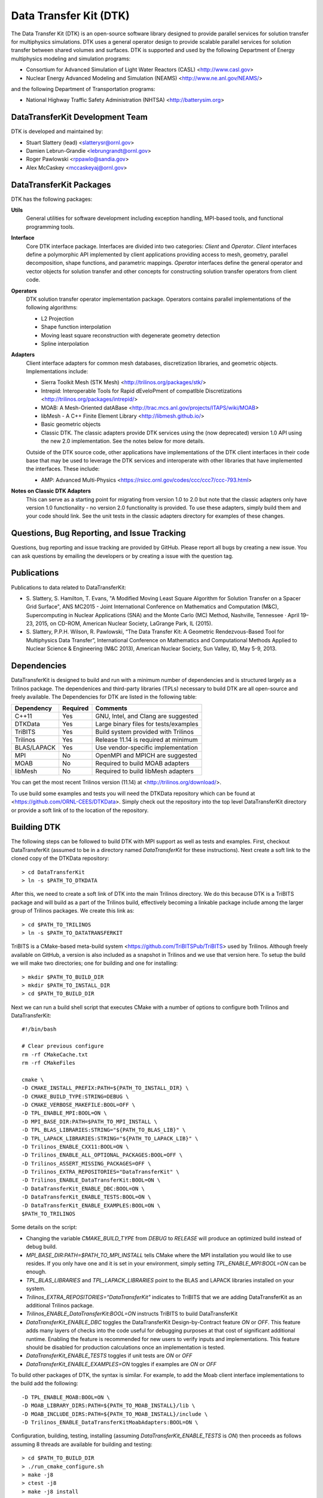 Data Transfer Kit (DTK)
***********************

The Data Transfer Kit (DTK) is an open-source software library
designed to provide parallel services for solution transfer for
multiphysics simulations. DTK uses a general operator design to
provide scalable parallel services for solution transfer between
shared volumes and surfaces. DTK is supported and used by the
following Department of Energy multiphysics modeling and simulation
programs:

* Consortium for Advanced Simulation of Light Water Reactors (CASL)
  <http://www.casl.gov>

* Nuclear Energy Advanced Modeling and Simulation (NEAMS)
  <http://www.ne.anl.gov/NEAMS/>

and the following Department of Transportation programs:

* National Highway Traffic Safety Administration (NHTSA)
  <http://batterysim.org>


DataTransferKit Development Team
================================

DTK is developed and maintained by:

* Stuart Slattery (lead) <slatterysr@ornl.gov>

* Damien Lebrun-Grandie <lebrungrandt@ornl.gov>

* Roger Pawlowski <rppawlo@sandia.gov>

* Alex McCaskey <mccaskeyaj@ornl.gov>


DataTransferKit Packages
========================

DTK has the following packages:

**Utils**
    General utilities for software development including exception
    handling, MPI-based tools, and functional programming tools.

**Interface**
    Core DTK interface package. Interfaces are divided into two
    categories: *Client* and *Operator*. *Client* interfaces define a
    polymorphic API implemented by client applications providing
    access to mesh, geometry, parallel decomposition, shape functions,
    and parametric mappings. *Operator* interfaces define the general
    operator and vector objects for solution transfer and other 
    concepts for constructing solution transfer operators from client 
    code.

**Operators**
    DTK solution transfer operator implementation package. Operators
    contains parallel implementations of the following algorithms:

    * L2 Projection
    * Shape function interpolation
    * Moving least square reconstruction with degenerate geometry
      detection
    * Spline interpolation

**Adapters**
    Client interface adapters for common mesh databases,
    discretization libraries, and geometric objects. Implementations
    include:

    * Sierra Toolkit Mesh (STK Mesh) <http://trilinos.org/packages/stk/>

    * Intrepid: Interoperable Tools for Rapid dEveloPment of
      compatIble Discretizations
      <http://trilinos.org/packages/intrepid/>

    * MOAB: A Mesh-Oriented datABase
      <http://trac.mcs.anl.gov/projects/ITAPS/wiki/MOAB>

    * libMesh - A C++ Finite Element Library
      <http://libmesh.github.io/>
    
    * Basic geometric objects

    * Classic DTK. The classic adapters provide DTK services using the (now
      deprecated) version 1.0 API using the new 2.0 implementation. See the
      notes below for more details.

    Outside of the DTK source code, other applications have
    implementations of the DTK client interfaces in their code base
    that may be used to leverage the DTK services and interoperate
    with other libraries that have implemented the interfaces. These
    include:

    * AMP: Advanced Multi-Physics
      <https://rsicc.ornl.gov/codes/ccc/ccc7/ccc-793.html>

**Notes on Classic DTK Adapters**
    This can serve as a starting point for migrating from version 1.0 to 2.0
    but note that the classic adapters only have version 1.0 functionality -
    no version 2.0 functionality is provided. To use these adapters, simply
    build them and your code should link. See the unit tests in the classic
    adapters directory for examples of these changes.

Questions, Bug Reporting, and Issue Tracking
============================================

Questions, bug reporting and issue tracking are provided by
GitHub. Please report all bugs by creating a new issue. You can ask
questions by emailing the developers or by creating a issue with the
question tag.


Publications
============

Publications to data related to DataTransferKit:

* S. Slattery, S. Hamilton, T. Evans, "A Modified Moving Least Square
  Algorithm for Solution Transfer on a Spacer Grid Surface", ANS MC2015 -
  Joint International Conference on Mathematics and Computation (M&C),
  Supercomputing in Nuclear Applications (SNA) and the Monte Carlo (MC)
  Method, Nashville, Tennessee · April 19–23, 2015, on CD-ROM, American
  Nuclear Society, LaGrange Park, IL (2015).

* S. Slattery, P.P.H. Wilson, R. Pawlowski, “The Data Transfer Kit: A
  Geometric Rendezvous-Based Tool for Multiphysics Data Transfer”,
  International Conference on Mathematics and Computational Methods Applied to
  Nuclear Science & Engineering (M&C 2013), American Nuclear Society, Sun
  Valley, ID, May 5-9, 2013.

Dependencies
============

DataTransferKit is designed to build and run with a minimum number of
dependencies and is structured largely as a Trilinos package.  The
dependenices and third-party libraries (TPLs) necessary to build DTK
are all open-source and freely available. The Dependencies for DTK are
listed in the following table:

+-----------------------+---------------+---------------------------------------+
| Dependency            | Required      | Comments                              |
+=======================+===============+=======================================+
| C++11                 | Yes           | GNU, Intel, and Clang are suggested   |
+-----------------------+---------------+---------------------------------------+
| DTKData               | Yes           | Large binary files for tests/examples |
+-----------------------+---------------+---------------------------------------+
| TriBITS               | Yes           | Build system provided with Trilinos   |
+-----------------------+---------------+---------------------------------------+
| Trilinos              | Yes           | Release 11.14 is required at minimum  |
+-----------------------+---------------+---------------------------------------+
| BLAS/LAPACK           | Yes           | Use vendor-specific implementation    |
+-----------------------+---------------+---------------------------------------+
| MPI                   | No            | OpenMPI and MPICH are suggested       |
+-----------------------+---------------+---------------------------------------+
| MOAB                  | No            | Required to build MOAB adapters       |
+-----------------------+---------------+---------------------------------------+
| libMesh               | No            | Required to build libMesh adapters    |
+-----------------------+---------------+---------------------------------------+

You can get the most recent Trilinos version (11.14) at
<http://trilinos.org/download/>.

To use build some examples and tests you will need the DTKData
repository which can be found at
<https://github.com/ORNL-CEES/DTKData>. Simply check out the
repository into the top level DataTransferKit directory or provide a
soft link of to the location of the repository.


Building DTK
============

The following steps can be followed to build DTK with MPI support as
well as tests and examples. First, checkout DataTransferKit (assumed
to be in a directory named `DataTransferKit` for these
instructions). Next create a soft link to the cloned copy of the
DTKData repository::

    > cd DataTransferKit
    > ln -s $PATH_TO_DTKDATA

After this, we need to create a soft link of DTK into the main
Trilinos directory. We do this because DTK is a TriBITS package and
will build as a part of the Trilinos build, effectively becoming a
linkable package include among the larger group of Trilinos
packages. We create this link as::

    > cd $PATH_TO_TRILINOS
    > ln -s $PATH_TO_DATATRANSFERKIT

TriBITS is a CMake-based meta-build system
<https://github.com/TriBITSPub/TriBITS> used by Trilinos. Although 
freely available on GitHub, a version is also included as a snapshot in
Trilinos and we use that version here. To setup the build we will make
two directories; one for building and one for installing::

    > mkdir $PATH_TO_BUILD_DIR
    > mkdir $PATH_TO_INSTALL_DIR
    > cd $PATH_TO_BUILD_DIR

Next we can run a build shell script that executes CMake with a number
of options to configure both Trilinos and DataTransferKit::

    #!/bin/bash

    # Clear previous configure
    rm -rf CMakeCache.txt
    rm -rf CMakeFiles

    cmake \
    -D CMAKE_INSTALL_PREFIX:PATH=${PATH_TO_INSTALL_DIR} \
    -D CMAKE_BUILD_TYPE:STRING=DEBUG \
    -D CMAKE_VERBOSE_MAKEFILE:BOOL=OFF \
    -D TPL_ENABLE_MPI:BOOL=ON \
    -D MPI_BASE_DIR:PATH=$PATH_TO_MPI_INSTALL \
    -D TPL_BLAS_LIBRARIES:STRING="${PATH_TO_BLAS_LIB}" \
    -D TPL_LAPACK_LIBRARIES:STRING="${PATH_TO_LAPACK_LIB}" \
    -D Trilinos_ENABLE_CXX11:BOOL=ON \
    -D Trilinos_ENABLE_ALL_OPTIONAL_PACKAGES:BOOL=OFF \
    -D Trilinos_ASSERT_MISSING_PACKAGES=OFF \
    -D Trilinos_EXTRA_REPOSITORIES="DataTransferKit" \
    -D Trilinos_ENABLE_DataTransferKit:BOOL=ON \
    -D DataTransferKit_ENABLE_DBC:BOOL=ON \
    -D DataTransferKit_ENABLE_TESTS:BOOL=ON \
    -D DataTransferKit_ENABLE_EXAMPLES:BOOL=ON \
    $PATH_TO_TRILINOS

Some details on the script: 

* Changing the variable `CMAKE_BUILD_TYPE` from `DEBUG` to `RELEASE`
  will produce an optimized build instead of debug build.

* `MPI_BASE_DIR:PATH=$PATH_TO_MPI_INSTALL` tells CMake where the MPI
  installation you would like to use resides. If you only have one and
  it is set in your environment, simply setting
  `TPL_ENABLE_MPI:BOOL=ON` can be enough.

* `TPL_BLAS_LIBRARIES` and `TPL_LAPACK_LIBRARIES` point to the BLAS and
  LAPACK libraries installed on your system.

* `Trilinos_EXTRA_REPOSITORIES="DataTransferKit"` indicates to TriBITS
  that we are adding DataTransferKit as an additional Trilinos
  package.

* `Trilinos_ENABLE_DataTransferKit:BOOL=ON` instructs TriBITS to build
  DataTransferKit

* `DataTransferKit_ENABLE_DBC` toggles the DataTransferKit
  Design-by-Contract feature `ON` or `OFF`. This feature adds many
  layers of checks into the code useful for debugging purposes at that
  cost of significant additional runtime. Enabling the feature is
  recommended for new users to verify inputs and implementations. This
  feature should be disabled for production calculations once an
  implementation is tested.

* `DataTransferKit_ENABLE_TESTS` toggles if unit tests are `ON` or
  `OFF`

* `DataTransferKit_ENABLE_EXAMPLES=ON` toggles if examples are `ON` or
  `OFF`

To build other packages of DTK, the syntax is similar. For example, to
add the Moab client interface implementations to the build add the
following::

    -D TPL_ENABLE_MOAB:BOOL=ON \
    -D MOAB_LIBRARY_DIRS:PATH=${PATH_TO_MOAB_INSTALL}/lib \
    -D MOAB_INCLUDE_DIRS:PATH=${PATH_TO_MOAB_INSTALL}/include \
    -D Trilinos_ENABLE_DataTransferKitMoabAdapters:BOOL=ON \

Configuration, building, testing, installing (assuming
`DataTransferKit_ENABLE_TESTS` is `ON`) then proceeds as follows
assuming 8 threads are available for building and testing::

    > cd $PATH_TO_BUILD_DIR
    > ./run_cmake_configure.sh
    > make -j8
    > ctest -j8
    > make -j8 install

It is always recommended to build and run unit tests when installing
DTK to ensure that the installation process was correct and that DTK
has no bugs dependent on your system. If your application code using
DTK is not working and unit tests are failing, this can help the
developers track down the problem.
